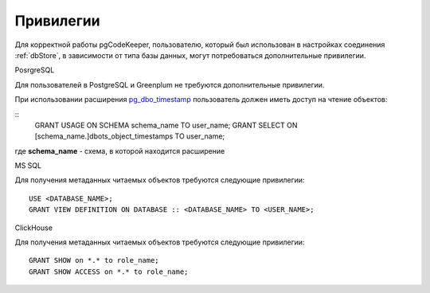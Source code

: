 ==========
Привилегии
==========

Для корректной работы pgCodeKeeper, пользователю, который был использован в настройках соединения :ref:`dbStore`, в зависимости от типа базы данных, могут потребоваться дополнительные привилегии.


PosrgreSQL

Для пользователей в PostgreSQL и Greenplum не требуются дополнительные привилегии. 

При использовании расширения `pg_dbo_timestamp <https://github.com/pgcodekeeper/pg_dbo_timestamp/>`_ пользователь должен иметь доступ на чтение объектов:

::
 GRANT USAGE ON SCHEMA schema_name TO user_name;
 GRANT SELECT ON [schema_name.]dbots_object_timestamps TO user_name;

где **schema_name** - схема, в которой находится расширение

MS SQL

Для получения метаданных читаемых объектов требуются следующие привилегии:

::

 USE <DATABASE_NAME>;
 GRANT VIEW DEFINITION ON DATABASE :: <DATABASE_NAME> TO <USER_NAME>;

ClickHouse

Для получения метаданных читаемых объектов требуются следующие привилегии:

::

 GRANT SHOW on *.* to role_name;
 GRANT SHOW ACCESS on *.* to role_name;